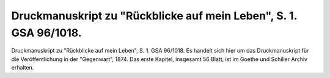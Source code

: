 Druckmanuskript zu "Rückblicke auf mein Leben", S. 1. GSA 96/1018.
==================================================================

.. image:: FRueGSA1-small.jpg
   :alt:

Druckmanuskript zu "Rückblicke auf mein Leben", S. 1. GSA 96/1018. Es handelt sich hier um das Druckmanuskript für die Veröffentlichung in der "Gegenwart", 1874. Das erste Kapitel, insgesamt 56 Blatt, ist im Goethe und Schiller Archiv erhalten.
